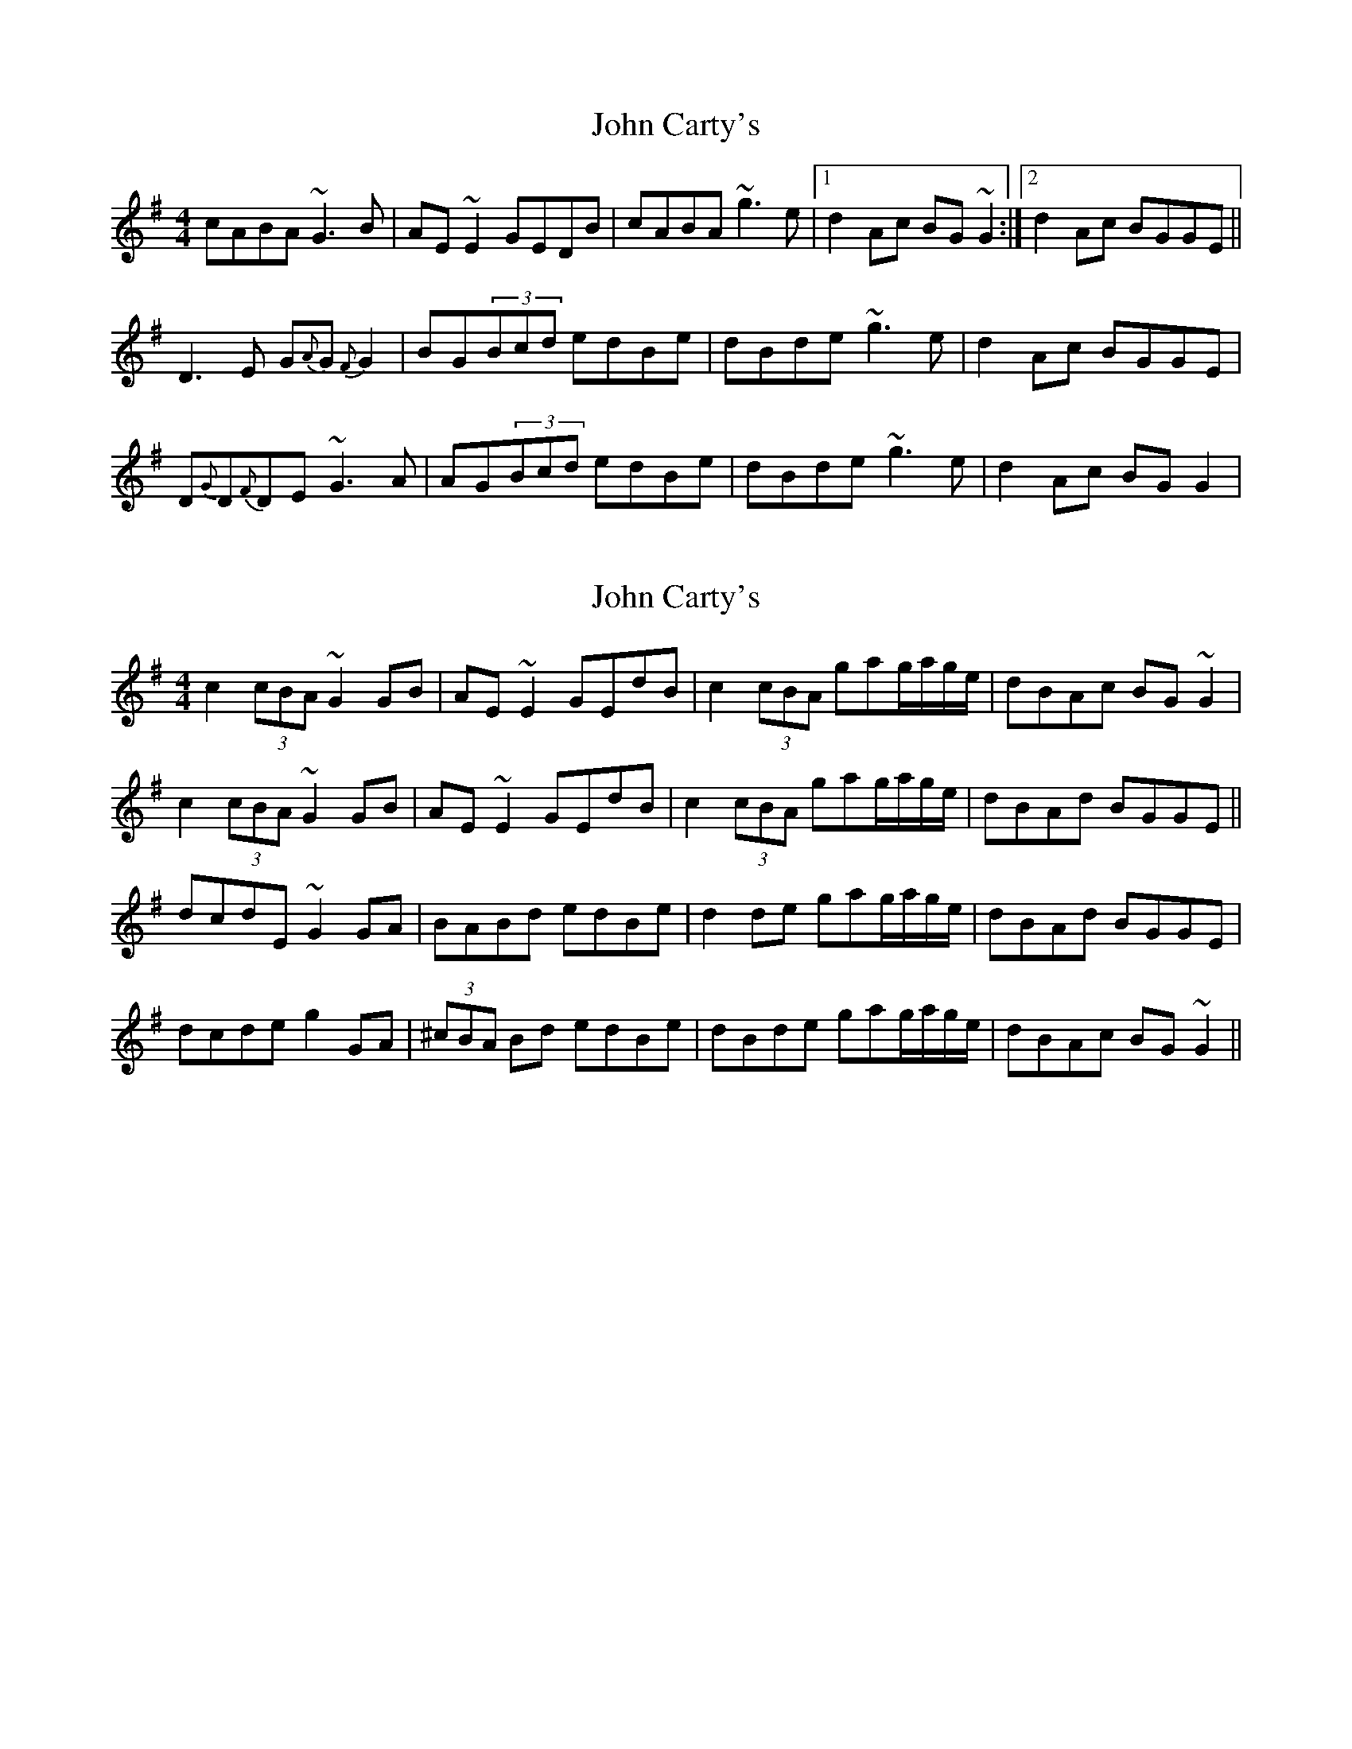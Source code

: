 X: 1
T: John Carty's
Z: gian marco
S: https://thesession.org/tunes/853#setting853
R: reel
M: 4/4
L: 1/8
K: Gmaj
cABA ~G3B|AE~E2 GEDB|cABA ~g3e|1d2Ac BG~G2:|2d2Ac BGGE||
D3E G{A}G{F}G2|BG(3Bcd edBe|dBde ~g3e|d2Ac BGGE|
D{G}D{F}DE ~G3A|AG(3Bcd edBe|dBde ~g3e|d2Ac BGG2|
X: 2
T: John Carty's
Z: sebastian the m3g4p0p
S: https://thesession.org/tunes/853#setting20681
R: reel
M: 4/4
L: 1/8
K: Gmaj
c2 (3cBA ~G2GB|AE~E2 GEdB|c2 (3cBA gag/a/g/e/|dBAc BG~G2|
c2 (3cBA ~G2GB|AE~E2 GEdB|c2 (3cBA gag/a/g/e/|dBAd BGGE||
dcdE ~G2GA|BABd edBe|d2de gag/a/g/e/|dBAd BGGE|
dcde g2GA|(3^cBA Bd edBe|dBde gag/a/g/e/|dBAc BG~G2||
